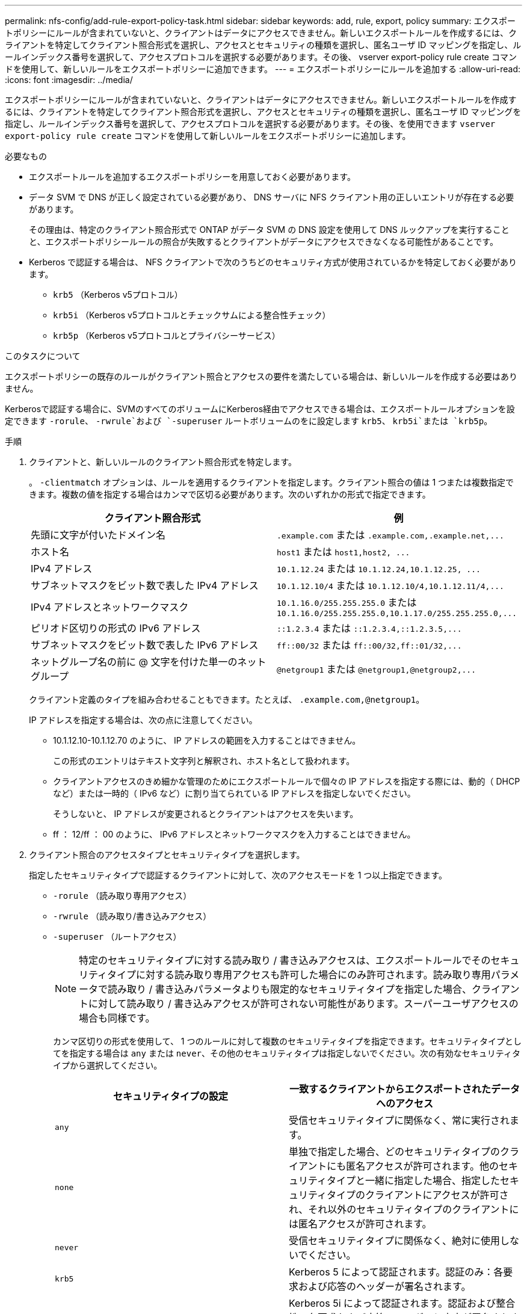 ---
permalink: nfs-config/add-rule-export-policy-task.html 
sidebar: sidebar 
keywords: add, rule, export, policy 
summary: エクスポートポリシーにルールが含まれていないと、クライアントはデータにアクセスできません。新しいエクスポートルールを作成するには、クライアントを特定してクライアント照合形式を選択し、アクセスとセキュリティの種類を選択し、匿名ユーザ ID マッピングを指定し、ルールインデックス番号を選択して、アクセスプロトコルを選択する必要があります。その後、 vserver export-policy rule create コマンドを使用して、新しいルールをエクスポートポリシーに追加できます。 
---
= エクスポートポリシーにルールを追加する
:allow-uri-read: 
:icons: font
:imagesdir: ../media/


[role="lead"]
エクスポートポリシーにルールが含まれていないと、クライアントはデータにアクセスできません。新しいエクスポートルールを作成するには、クライアントを特定してクライアント照合形式を選択し、アクセスとセキュリティの種類を選択し、匿名ユーザ ID マッピングを指定し、ルールインデックス番号を選択して、アクセスプロトコルを選択する必要があります。その後、を使用できます `vserver export-policy rule create` コマンドを使用して新しいルールをエクスポートポリシーに追加します。

.必要なもの
* エクスポートルールを追加するエクスポートポリシーを用意しておく必要があります。
* データ SVM で DNS が正しく設定されている必要があり、 DNS サーバに NFS クライアント用の正しいエントリが存在する必要があります。
+
その理由は、特定のクライアント照合形式で ONTAP がデータ SVM の DNS 設定を使用して DNS ルックアップを実行することと、エクスポートポリシールールの照合が失敗するとクライアントがデータにアクセスできなくなる可能性があることです。

* Kerberos で認証する場合は、 NFS クライアントで次のうちどのセキュリティ方式が使用されているかを特定しておく必要があります。
+
** `krb5` （Kerberos v5プロトコル）
** `krb5i` （Kerberos v5プロトコルとチェックサムによる整合性チェック）
** `krb5p` （Kerberos v5プロトコルとプライバシーサービス）




.このタスクについて
エクスポートポリシーの既存のルールがクライアント照合とアクセスの要件を満たしている場合は、新しいルールを作成する必要はありません。

Kerberosで認証する場合に、SVMのすべてのボリュームにKerberos経由でアクセスできる場合は、エクスポートルールオプションを設定できます `-rorule`、 `-rwrule`および `-superuser` ルートボリュームのをに設定します `krb5`、 `krb5i`または `krb5p`。

.手順
. クライアントと、新しいルールのクライアント照合形式を特定します。
+
。 `-clientmatch` オプションは、ルールを適用するクライアントを指定します。クライアント照合の値は 1 つまたは複数指定できます。複数の値を指定する場合はカンマで区切る必要があります。次のいずれかの形式で指定できます。

+
|===
| クライアント照合形式 | 例 


 a| 
先頭に文字が付いたドメイン名
 a| 
`.example.com` または `+.example.com,.example.net,...+`



 a| 
ホスト名
 a| 
`host1` または `+host1,host2, ...+`



 a| 
IPv4 アドレス
 a| 
`10.1.12.24` または `+10.1.12.24,10.1.12.25, ...+`



 a| 
サブネットマスクをビット数で表した IPv4 アドレス
 a| 
`10.1.12.10/4` または `+10.1.12.10/4,10.1.12.11/4,...+`



 a| 
IPv4 アドレスとネットワークマスク
 a| 
`10.1.16.0/255.255.255.0` または `+10.1.16.0/255.255.255.0,10.1.17.0/255.255.255.0,...+`



 a| 
ピリオド区切りの形式の IPv6 アドレス
 a| 
`::1.2.3.4` または `+::1.2.3.4,::1.2.3.5,...+`



 a| 
サブネットマスクをビット数で表した IPv6 アドレス
 a| 
`ff::00/32` または `+ff::00/32,ff::01/32,...+`



 a| 
ネットグループ名の前に @ 文字を付けた単一のネットグループ
 a| 
`@netgroup1` または `+@netgroup1,@netgroup2,...+`

|===
+
クライアント定義のタイプを組み合わせることもできます。たとえば、 `.example.com,@netgroup1`。

+
IP アドレスを指定する場合は、次の点に注意してください。

+
** 10.1.12.10-10.1.12.70 のように、 IP アドレスの範囲を入力することはできません。
+
この形式のエントリはテキスト文字列と解釈され、ホスト名として扱われます。

** クライアントアクセスのきめ細かな管理のためにエクスポートルールで個々の IP アドレスを指定する際には、動的（ DHCP など）または一時的（ IPv6 など）に割り当てられている IP アドレスを指定しないでください。
+
そうしないと、 IP アドレスが変更されるとクライアントはアクセスを失います。

** ff ： 12/ff ： 00 のように、 IPv6 アドレスとネットワークマスクを入力することはできません。


. クライアント照合のアクセスタイプとセキュリティタイプを選択します。
+
指定したセキュリティタイプで認証するクライアントに対して、次のアクセスモードを 1 つ以上指定できます。

+
** `-rorule` （読み取り専用アクセス）
** `-rwrule` （読み取り/書き込みアクセス）
** `-superuser` （ルートアクセス）
+
[NOTE]
====
特定のセキュリティタイプに対する読み取り / 書き込みアクセスは、エクスポートルールでそのセキュリティタイプに対する読み取り専用アクセスも許可した場合にのみ許可されます。読み取り専用パラメータで読み取り / 書き込みパラメータよりも限定的なセキュリティタイプを指定した場合、クライアントに対して読み取り / 書き込みアクセスが許可されない可能性があります。スーパーユーザアクセスの場合も同様です。

====
+
カンマ区切りの形式を使用して、 1 つのルールに対して複数のセキュリティタイプを指定できます。セキュリティタイプとしてを指定する場合は `any` または `never`、その他のセキュリティタイプは指定しないでください。次の有効なセキュリティタイプから選択してください。

+
|===
| セキュリティタイプの設定 | 一致するクライアントからエクスポートされたデータへのアクセス 


 a| 
`any`
 a| 
受信セキュリティタイプに関係なく、常に実行されます。



 a| 
`none`
 a| 
単独で指定した場合、どのセキュリティタイプのクライアントにも匿名アクセスが許可されます。他のセキュリティタイプと一緒に指定した場合、指定したセキュリティタイプのクライアントにアクセスが許可され、それ以外のセキュリティタイプのクライアントには匿名アクセスが許可されます。



 a| 
`never`
 a| 
受信セキュリティタイプに関係なく、絶対に使用しないでください。



 a| 
`krb5`
 a| 
Kerberos 5 によって認証されます。認証のみ：各要求および応答のヘッダーが署名されます。



 a| 
`krb5i`
 a| 
Kerberos 5i によって認証されます。認証および整合性：各要求および応答のヘッダーと本文が署名されます。



 a| 
`krb5p`
 a| 
Kerberos 5p によって認証されます。認証、整合性、およびプライバシー：各要求および応答のヘッダーと本文が署名され、 NFS データペイロードが暗号化されます。



 a| 
`ntlm`
 a| 
CIFS NTLM によって認証されます。



 a| 
`sys`
 a| 
NFS AUTH_SYS によって認証されます。

|===
+
推奨されるセキュリティタイプはです `sys`またはKerberosを使用する場合は、 `krb5`、 `krb5i`または `krb5p`。



+
NFSv3でKerberosを使用する場合は、エクスポートポリシールールで許可する必要があります `-rorule` および `-rwrule` へのアクセス `sys` に加えて `krb5`。これは、 Network Lock Manager （ NLM ；ネットワークロックマネージャ）にエクスポートへのアクセスを許可する必要があるためです。

. 匿名ユーザ ID マッピングを指定します。
+
。 `-anon` optionは、ユーザIDが0（ゼロ）で到着するクライアント要求にマッピングされるUNIXユーザIDまたはユーザ名を指定します。このユーザIDは通常ユーザ名rootに関連付けられています。デフォルト値はです `65534`。NFS クライアントは通常、ユーザ ID 65534 をユーザ名 nobody と関連付けます（ _root squashing_） 。ONTAP では、このユーザ ID が pcuser というユーザに関連付けられています。ユーザIDが0のクライアントからのアクセスを無効にするには、の値を指定します `65535`。

. ルールインデックスの順序を選択します。
+
。 `-ruleindex` optionには、ルールのインデックス番号を指定します。ルールはインデックス番号のリストの順序に従って評価され、インデックス番号の小さいルールが最初に評価されます。たとえば、インデックス番号が 1 のルールは、インデックス番号が 2 のルールよりも先に評価されます。

+
|===
| 追加対象 | 作業 


 a| 
最初のルールをエクスポートポリシーに追加します
 a| 
入力するコマンド `1`。



 a| 
追加のルールをエクスポートポリシーに追加
 a| 
.. ポリシーの既存のルールを表示します。+
`vserver export-policy rule show -instance -policyname _your_policy_`
.. 評価する順序に応じて、新しいルールのインデックス番号を選択します。


|===
. 該当するNFSアクセス値を選択します。 {`nfs`|`nfs3`|`nfs4`}。
+
`nfs` 任意のバージョンと一致します。 `nfs3` および `nfs4` 特定のバージョンのみを照合します。

. エクスポートルールを作成して既存のエクスポートポリシーに追加します。
+
`vserver export-policy rule create -vserver _vserver_name_ -policyname _policy_name_ -ruleindex _integer_ -protocol {nfs|nfs3|nfs4} -clientmatch { text | _"text,text,..."_ } -rorule _security_type_ -rwrule _security_type_ -superuser _security_type_ -anon _user_ID_`

. エクスポートポリシーのルールを表示して新しいルールが存在することを確認します。
+
`vserver export-policy rule show -policyname _policy_name_`

+
このコマンドにより、エクスポートポリシーに適用されるルールの一覧を含む、エクスポートポリシーの概要が表示されます。ONTAP では、各ルールにルールインデックス番号が割り当てられます。ルールインデックス番号を確認したあと、その番号を使用して、指定したエクスポートルールの詳細情報を表示できます。

. エクスポートポリシーに適用されたルールが正しく設定されていることを確認します。
+
`vserver export-policy rule show -policyname _policy_name_ -vserver _vserver_name_ -ruleindex _integer_`



.例
次のコマンドは、 rs1 というエクスポートポリシーで、 vs1 という名前の SVM 上のエクスポートルールを作成し、作成を確認します。ルールのインデックス番号は 1 です。このルールは、ドメイン eng.company.com およびネットグループ @netgroup1 内のどのクライアントとも一致します。すべての NFS アクセスを有効にしています。AUTH_SYS で認証されたユーザに対する読み取り専用および読み取り / 書き込みアクセスを有効にしています。UNIX ユーザ ID が 0 （ゼロ）のクライアントは、 Kerberos 以外で認証すると匿名化されます。

[listing]
----
vs1::> vserver export-policy rule create -vserver vs1 -policyname exp1 -ruleindex 1 -protocol nfs
-clientmatch eng.company.com,@netgoup1 -rorule sys -rwrule sys -anon 65534 -superuser krb5

vs1::> vserver export-policy rule show -policyname nfs_policy
Virtual      Policy         Rule    Access    Client           RO
Server       Name           Index   Protocol  Match            Rule
------------ -------------- ------  --------  ---------------- ------
vs1          exp1           1       nfs       eng.company.com, sys
                                              @netgroup1

vs1::> vserver export-policy rule show -policyname exp1 -vserver vs1 -ruleindex 1

                                    Vserver: vs1
                                Policy Name: exp1
                                 Rule Index: 1
                            Access Protocol: nfs
Client Match Hostname, IP Address, Netgroup, or Domain: eng.company.com,@netgroup1
                             RO Access Rule: sys
                             RW Access Rule: sys
User ID To Which Anonymous Users Are Mapped: 65534
                   Superuser Security Types: krb5
               Honor SetUID Bits in SETATTR: true
                  Allow Creation of Devices: true
----
次のコマンドは、 expol2 というエクスポートポリシーで vs2 という SVM に対するエクスポートルールを作成し、作成を確認します。ルールのインデックス番号は 21 です。このルールは、クライアントをネットグループ dev_netgroup_main のメンバーと照合します。すべての NFS アクセスを有効にしています。AUTH_SYS によって認証されたユーザの読み取り専用アクセスを有効にし、読み取り / 書き込みおよびルートアクセスについては Kerberos 認証を要求します。UNIX ユーザ ID が 0 （ゼロ）のクライアントは、 Kerberos 以外で認証するとルートアクセスを拒否されます。

[listing]
----
vs2::> vserver export-policy rule create -vserver vs2 -policyname expol2 -ruleindex 21 -protocol nfs
-clientmatch @dev_netgroup_main -rorule sys -rwrule krb5 -anon 65535 -superuser krb5

vs2::> vserver export-policy rule show -policyname nfs_policy
Virtual  Policy       Rule    Access    Client              RO
Server   Name         Index   Protocol  Match               Rule
-------- ------------ ------  --------  ------------------  ------
vs2      expol2       21       nfs      @dev_netgroup_main  sys

vs2::> vserver export-policy rule show -policyname expol2 -vserver vs1 -ruleindex 21

                                    Vserver: vs2
                                Policy Name: expol2
                                 Rule Index: 21
                            Access Protocol: nfs
Client Match Hostname, IP Address, Netgroup, or Domain:
                                             @dev_netgroup_main
                             RO Access Rule: sys
                             RW Access Rule: krb5
User ID To Which Anonymous Users Are Mapped: 65535
                   Superuser Security Types: krb5
               Honor SetUID Bits in SETATTR: true
                  Allow Creation of Devices: true
----